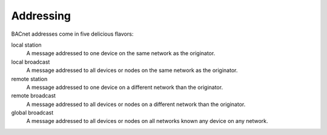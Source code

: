 .. BACpypes tutorial lesson 4

Addressing
==========

BACnet addresses come in five delicious flavors:

local station 
    A message addressed to one device on the same network as the originator.

local broadcast
    A message addressed to all devices or nodes on the same network as the originator.
    
remote station
    A message addressed to one device on a different network than the originator.

remote broadcast
    A message addressed to all devices or nodes on a different network than the originator.
    
global broadcast
    A message addressed to all devices or nodes on all networks known any device on any network.

